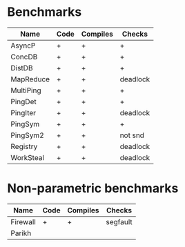 * Benchmarks

| Name      | Code | Compiles | Checks   |
|-----------+------+----------+----------|
| AsyncP    | +    | +        | +        |
| ConcDB    | +    | +        | +        |
| DistDB    | +    | +        | +        |
| MapReduce | +    | +        | deadlock |
| MultiPing | +    | +        | +        |
| PingDet   | +    | +        | +        |
| PingIter  | +    | +        | deadlock |
| PingSym   | +    | +        | +        |
| PingSym2  | +    | +        | not snd  |
| Registry  | +    | +        | deadlock |
| WorkSteal | +    | +        | deadlock |

* Non-parametric benchmarks

| Name     | Code | Compiles | Checks   |
|----------+------+----------+----------|
| Firewall | +    | +        | segfault |
| Parikh   |      |          |          |
